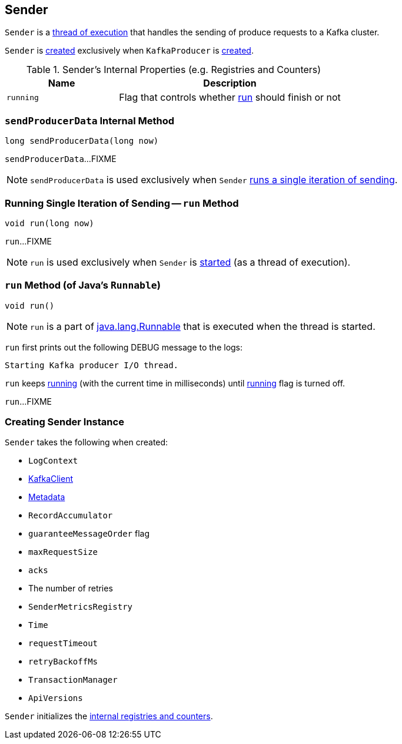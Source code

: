 == [[Sender]] Sender

`Sender` is a <<run, thread of execution>> that handles the sending of produce requests to a Kafka cluster.

`Sender` is <<creating-instance, created>> exclusively when `KafkaProducer` is link:kafka-KafkaProducer.adoc#sender[created].

[[internal-registries]]
.Sender's Internal Properties (e.g. Registries and Counters)
[cols="1,2",options="header",width="100%"]
|===
| Name
| Description

| [[running]] `running`
| Flag that controls whether <<run, run>> should finish or not
|===

=== [[sendProducerData]] `sendProducerData` Internal Method

[source, java]
----
long sendProducerData(long now)
----

`sendProducerData`...FIXME

NOTE: `sendProducerData` is used exclusively when `Sender` <<run-millis, runs a single iteration of sending>>.

=== [[run-millis]] Running Single Iteration of Sending -- `run` Method

[source, java]
----
void run(long now)
----

`run`...FIXME

NOTE: `run` is used exclusively when `Sender` is <<run, started>> (as a thread of execution).

=== [[run]] `run` Method (of Java's `Runnable`)

[source, java]
----
void run()
----

NOTE: `run` is a part of http://download.java.net/java/jdk9/docs/api/java/lang/Runnable.html#run--[java.lang.Runnable] that is executed when the thread is started.

`run` first prints out the following DEBUG message to the logs:

```
Starting Kafka producer I/O thread.
```

`run` keeps <<run-millis, running>> (with the current time in milliseconds) until <<running, running>> flag is turned off.

`run`...FIXME

=== [[creating-instance]] Creating Sender Instance

`Sender` takes the following when created:

* [[logContext]] `LogContext`
* [[client]] link:kafka-KafkaClient.adoc[KafkaClient]
* [[metadata]] link:kafka-Metadata.adoc[Metadata]
* [[accumulator]] `RecordAccumulator`
* [[guaranteeMessageOrder]] `guaranteeMessageOrder` flag
* [[maxRequestSize]] `maxRequestSize`
* [[acks]] `acks`
* [[retries]] The number of retries
* [[metricsRegistry]] `SenderMetricsRegistry`
* [[time]] `Time`
* [[requestTimeout]] `requestTimeout`
* [[retryBackoffMs]] `retryBackoffMs`
* [[transactionManager]] `TransactionManager`
* [[apiVersions]] `ApiVersions`

`Sender` initializes the <<internal-registries, internal registries and counters>>.
